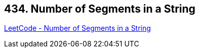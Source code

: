 == 434. Number of Segments in a String

https://leetcode.com/problems/number-of-segments-in-a-string/[LeetCode - Number of Segments in a String]

